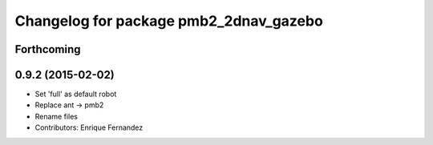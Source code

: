 ^^^^^^^^^^^^^^^^^^^^^^^^^^^^^^^^^^^^^^^
Changelog for package pmb2_2dnav_gazebo
^^^^^^^^^^^^^^^^^^^^^^^^^^^^^^^^^^^^^^^

Forthcoming
-----------

0.9.2 (2015-02-02)
------------------
* Set 'full' as default robot
* Replace ant -> pmb2
* Rename files
* Contributors: Enrique Fernandez
